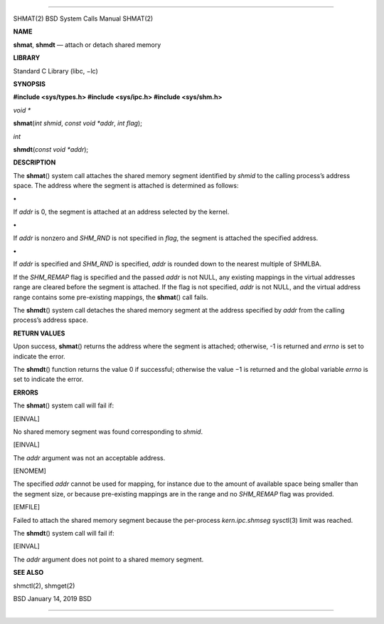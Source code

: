 --------------

SHMAT(2) BSD System Calls Manual SHMAT(2)

**NAME**

**shmat**, **shmdt** — attach or detach shared memory

**LIBRARY**

Standard C Library (libc, −lc)

**SYNOPSIS**

**#include <sys/types.h>
#include <sys/ipc.h>
#include <sys/shm.h>**

*void \**

**shmat**\ (*int shmid*, *const void *addr*, *int flag*);

*int*

**shmdt**\ (*const void *addr*);

**DESCRIPTION**

The **shmat**\ () system call attaches the shared memory segment
identified by *shmid* to the calling process’s address space. The
address where the segment is attached is determined as follows:

**•**

If *addr* is 0, the segment is attached at an address selected by the
kernel.

**•**

If *addr* is nonzero and *SHM_RND* is not specified in *flag*, the
segment is attached the specified address.

**•**

If *addr* is specified and *SHM_RND* is specified, *addr* is rounded
down to the nearest multiple of SHMLBA.

If the *SHM_REMAP* flag is specified and the passed *addr* is not NULL,
any existing mappings in the virtual addresses range are cleared before
the segment is attached. If the flag is not specified, *addr* is not
NULL, and the virtual address range contains some pre-existing mappings,
the **shmat**\ () call fails.

The **shmdt**\ () system call detaches the shared memory segment at the
address specified by *addr* from the calling process’s address space.

**RETURN VALUES**

Upon success, **shmat**\ () returns the address where the segment is
attached; otherwise, -1 is returned and *errno* is set to indicate the
error.

The **shmdt**\ () function returns the value 0 if successful; otherwise
the value −1 is returned and the global variable *errno* is set to
indicate the error.

**ERRORS**

The **shmat**\ () system call will fail if:

[EINVAL]

No shared memory segment was found corresponding to *shmid*.

[EINVAL]

The *addr* argument was not an acceptable address.

[ENOMEM]

The specified *addr* cannot be used for mapping, for instance due to the
amount of available space being smaller than the segment size, or
because pre-existing mappings are in the range and no *SHM_REMAP* flag
was provided.

[EMFILE]

Failed to attach the shared memory segment because the per-process
*kern.ipc.shmseg* sysctl(3) limit was reached.

The **shmdt**\ () system call will fail if:

[EINVAL]

The *addr* argument does not point to a shared memory segment.

**SEE ALSO**

shmctl(2), shmget(2)

BSD January 14, 2019 BSD

--------------

.. Copyright (c) 1990, 1991, 1993
..	The Regents of the University of California.  All rights reserved.
..
.. This code is derived from software contributed to Berkeley by
.. Chris Torek and the American National Standards Committee X3,
.. on Information Processing Systems.
..
.. Redistribution and use in source and binary forms, with or without
.. modification, are permitted provided that the following conditions
.. are met:
.. 1. Redistributions of source code must retain the above copyright
..    notice, this list of conditions and the following disclaimer.
.. 2. Redistributions in binary form must reproduce the above copyright
..    notice, this list of conditions and the following disclaimer in the
..    documentation and/or other materials provided with the distribution.
.. 3. Neither the name of the University nor the names of its contributors
..    may be used to endorse or promote products derived from this software
..    without specific prior written permission.
..
.. THIS SOFTWARE IS PROVIDED BY THE REGENTS AND CONTRIBUTORS ``AS IS'' AND
.. ANY EXPRESS OR IMPLIED WARRANTIES, INCLUDING, BUT NOT LIMITED TO, THE
.. IMPLIED WARRANTIES OF MERCHANTABILITY AND FITNESS FOR A PARTICULAR PURPOSE
.. ARE DISCLAIMED.  IN NO EVENT SHALL THE REGENTS OR CONTRIBUTORS BE LIABLE
.. FOR ANY DIRECT, INDIRECT, INCIDENTAL, SPECIAL, EXEMPLARY, OR CONSEQUENTIAL
.. DAMAGES (INCLUDING, BUT NOT LIMITED TO, PROCUREMENT OF SUBSTITUTE GOODS
.. OR SERVICES; LOSS OF USE, DATA, OR PROFITS; OR BUSINESS INTERRUPTION)
.. HOWEVER CAUSED AND ON ANY THEORY OF LIABILITY, WHETHER IN CONTRACT, STRICT
.. LIABILITY, OR TORT (INCLUDING NEGLIGENCE OR OTHERWISE) ARISING IN ANY WAY
.. OUT OF THE USE OF THIS SOFTWARE, EVEN IF ADVISED OF THE POSSIBILITY OF
.. SUCH DAMAGE.


